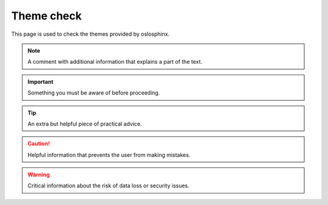 ===========
Theme check
===========

This page is used to check the themes provided by oslosphinx.

.. note::

   A comment with additional information that explains a part of the text.

.. important::

   Something you must be aware of before proceeding.

.. tip::

   An extra but helpful piece of practical advice.

.. Caution::

   Helpful information that prevents the user from making mistakes.

.. Warning::

   Critical information about the risk of data loss or security issues.
